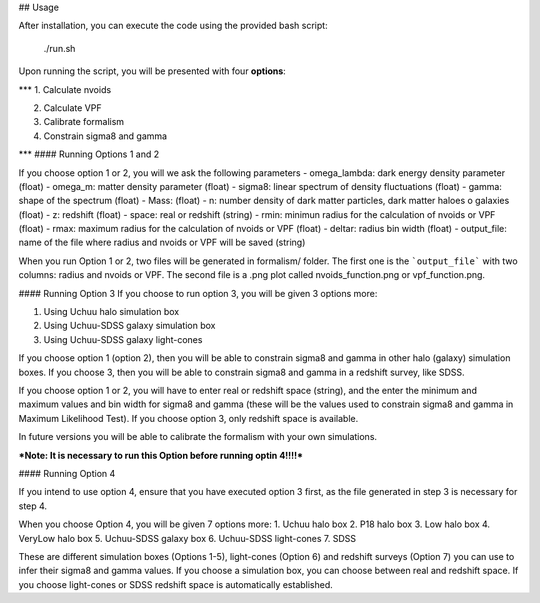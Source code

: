 ## Usage

After installation, you can execute the code using the provided bash script:

    ./run.sh

Upon running the script, you will be presented with four **options**:

***
1. Calculate nvoids

2. Calculate VPF

3. Calibrate formalism

4. Constrain sigma8 and gamma

***
#### Running Options 1 and 2

If you choose option 1 or 2, you will we ask the following parameters
- omega_lambda: dark energy density parameter (float)
- omega_m: matter density parameter (float)
- sigma8: linear spectrum of density fluctuations (float)
- gamma: shape of the spectrum (float)
- Mass: (float)
- n: number density of dark matter particles, dark matter haloes o galaxies (float)
- z: redshift (float)
- space: real or redshift (string)
- rmin: minimun radius for the calculation of nvoids or VPF (float)
- rmax: maximum radius for the calculation of nvoids or VPF (float)
- deltar: radius bin width (float)
- output_file: name of the file where radius and nvoids or VPF will be saved (string)

When you run Option 1 or 2, two files will be generated in formalism/ folder. The first one is the ```output_file``` with two columns: radius and nvoids or VPF. The second file is a .png plot called nvoids_function.png or vpf_function.png. 

#### Running Option 3
If you choose to run option 3, you will be given 3 options more:

1. Using Uchuu halo simulation box
2. Using Uchuu-SDSS galaxy simulation box
3. Using Uchuu-SDSS galaxy light-cones

If you choose option 1 (option 2), then you will be able to constrain sigma8 and gamma in other halo (galaxy) simulation boxes. If you choose 3, then you will be able to constrain sigma8 and gamma in a redshift survey, like SDSS.

If you choose option 1 or 2, you will have to enter real or redshift space (string), and the enter the minimum and maximum values and bin width for sigma8 and gamma (these will be the values used to constrain sigma8 and gamma in Maximum Likelihood Test). If you choose option 3, only redshift space is available.  

In future versions you will be able to calibrate the formalism with your own simulations.

***Note: It is necessary to run this Option before running optin 4!!!!***


#### Running Option 4

If you intend to use option 4, ensure that you have executed option 3 first, as the file generated in step 3 is necessary for step 4.

When you choose Option 4, you will be given 7 options more:
1. Uchuu halo box
2. P18 halo box
3. Low halo box
4. VeryLow halo box
5. Uchuu-SDSS galaxy box
6. Uchuu-SDSS light-cones
7. SDSS

These are different simulation boxes (Options 1-5), light-cones (Option 6) and redshift surveys (Option 7) you can use to infer their sigma8 and gamma values. If you choose a simulation box, you can choose between real and redshift space. If you choose light-cones or SDSS redshift space is automatically established.

